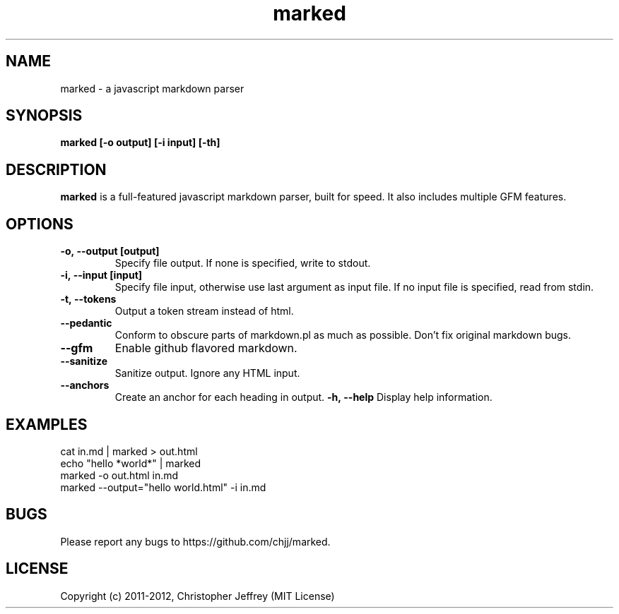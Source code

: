 .ds q \N'34'
.TH marked 1
.SH NAME
marked \- a javascript markdown parser
.SH SYNOPSIS
.nf
.B marked [\-o output] [\-i input] [\-th]
.fi
.SH DESCRIPTION
.B marked
is a full-featured javascript markdown parser, built for speed. It also includes
multiple GFM features.
.SH OPTIONS
.TP
.BI \-o,\ \-\-output\ [output]
Specify file output. If none is specified, write to stdout.
.TP
.BI \-i,\ \-\-input\ [input]
Specify file input, otherwise use last argument as input file. If no input file
is specified, read from stdin.
.TP
.BI \-t,\ \-\-tokens
Output a token stream instead of html.
.TP
.BI \-\-pedantic
Conform to obscure parts of markdown.pl as much as possible. Don't fix original
markdown bugs.
.TP
.BI \-\-gfm
Enable github flavored markdown.
.TP
.BI \-\-sanitize
Sanitize output. Ignore any HTML input.
.TP
.TP
.BI \-\-anchors
Create an anchor for each heading in output.
.BI \-h,\ \-\-help
Display help information.
.SH EXAMPLES
.TP
cat in.md | marked > out.html
.TP
echo "hello *world*" | marked
.TP
marked -o out.html in.md
.TP
marked --output="hello world.html" -i in.md
.SH BUGS
Please report any bugs to https://github.com/chjj/marked.
.SH LICENSE
Copyright (c) 2011-2012, Christopher Jeffrey (MIT License)
